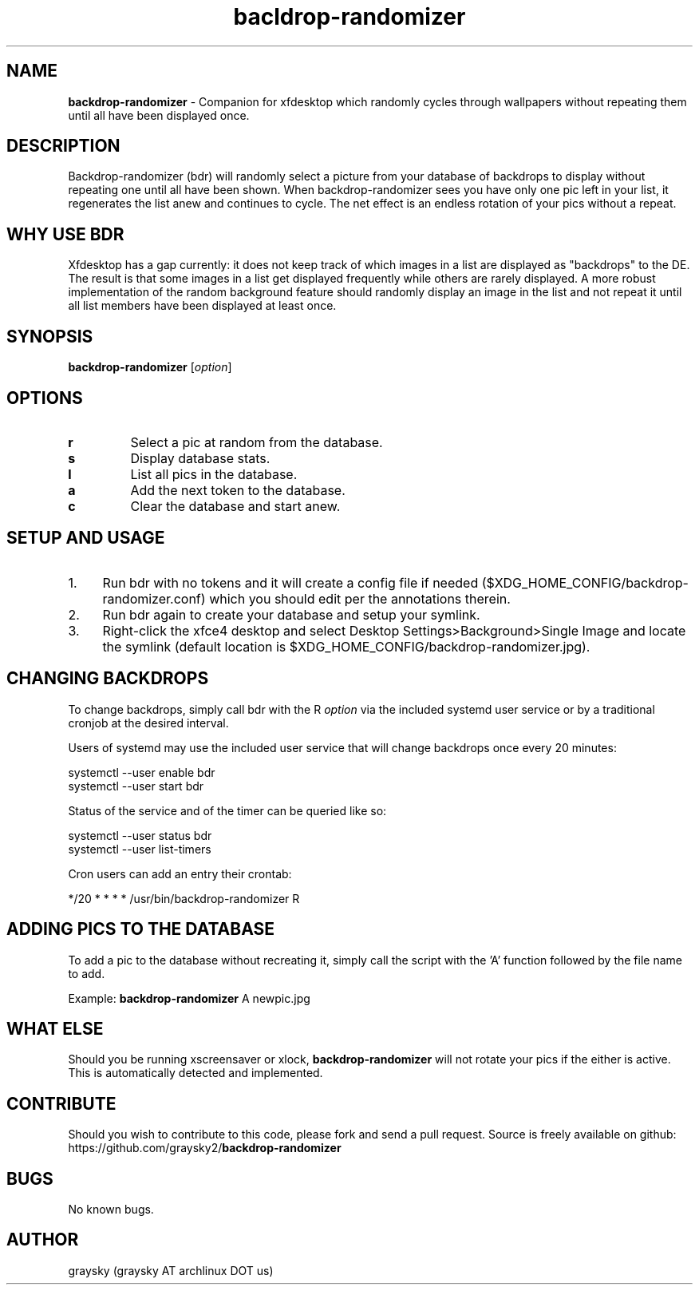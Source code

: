 .\" Text automatically generated by txt2man
.TH bacldrop-randomizer 1 "16 October 2016" "" ""
.SH NAME
\fBbackdrop-randomizer \fP- Companion for xfdesktop which randomly cycles through wallpapers without repeating them until all have been displayed once.
\fB
.SH DESCRIPTION
Backdrop-randomizer (bdr) will randomly select a picture from your database of backdrops to display without repeating one until all have been shown. When backdrop-randomizer sees you have only one pic left in your list, it regenerates the list anew and continues to cycle. The net effect is an endless rotation of your pics without a repeat.
.SH WHY USE BDR
Xfdesktop has a gap currently: it does not keep track of which images in a list are displayed as "backdrops" to the DE. The result is that some images in a list get displayed frequently while others are rarely displayed. A more robust implementation of the random background feature should randomly display an image in the list and not repeat it until all list members have been displayed at least once.
.SH SYNOPSIS
.nf
.fam C
\fBbackdrop-randomizer\fP [\fIoption\fP]

.fam T
.fi
.fam T
.fi
.SH OPTIONS
.TP
.B
r
Select a pic at random from the database.
.TP
.B
s
Display database stats.
.TP
.B
l
List all pics in the database.
.TP
.B
a
Add the next token to the database.
.TP
.B
c
Clear the database and start anew.
.SH SETUP AND USAGE
.IP 1. 4
Run bdr with no tokens and it will create a config file if needed ($XDG_HOME_CONFIG/backdrop-randomizer.conf) which you should edit per the annotations therein.
.IP 2. 4
Run bdr again to create your database and setup your symlink.
.IP 3. 4
Right-click the xfce4 desktop and select Desktop Settings>Background>Single Image and locate the symlink (default location is $XDG_HOME_CONFIG/backdrop-randomizer.jpg).
.SH CHANGING BACKDROPS
To change backdrops, simply call bdr with the R \fIoption\fP via the included systemd user service or by a traditional cronjob at the desired interval.
.PP
Users of systemd may use the included user service that will change backdrops once every 20 minutes:
.PP
.nf
.fam C
  systemctl --user enable bdr
  systemctl --user start bdr

.fam T
.fi
Status of the service and of the timer can be queried like so:
.PP
.nf
.fam C
  systemctl --user status bdr
  systemctl --user list-timers

.fam T
.fi
Cron users can add an entry their crontab:
.PP
.nf
.fam C
        */20 * * * * /usr/bin/backdrop-randomizer R

.fam T
.fi
.SH ADDING PICS TO THE DATABASE
To add a pic to the database without recreating it, simply call the script with the 'A' function followed by the file name to add.
.PP
Example:
\fBbackdrop-randomizer\fP A newpic.jpg
.SH WHAT ELSE
Should you be running xscreensaver or xlock, \fBbackdrop-randomizer\fP will not rotate your pics if the either is active. This is automatically detected and implemented.
.SH CONTRIBUTE
Should you wish to contribute to this code, please fork and send a pull request. Source is freely available on github: https://github.com/graysky2/\fBbackdrop-randomizer\fP
.SH BUGS
No known bugs.
.SH AUTHOR
graysky (graysky AT archlinux DOT us)

